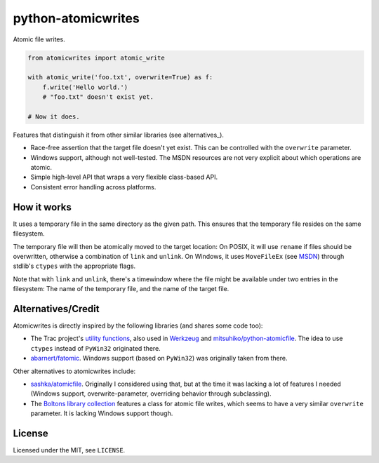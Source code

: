 ===================
python-atomicwrites
===================

.. image:: https://travis-ci.org/untitaker/python-atomicwrites.svg?branch=master
    :target: https://travis-ci.org/untitaker/python-atomicwrites

.. image:: https://ci.appveyor.com/api/projects/status/vadc4le3c27to59x/branch/master?svg=true
   :target: https://ci.appveyor.com/project/untitaker/python-atomicwrites/branch/master

Atomic file writes.

.. code-block:: python

    from atomicwrites import atomic_write

    with atomic_write('foo.txt', overwrite=True) as f:
        f.write('Hello world.')
        # "foo.txt" doesn't exist yet.

    # Now it does.


Features that distinguish it from other similar libraries (see alternatives_).

- Race-free assertion that the target file doesn't yet exist. This can be
  controlled with the ``overwrite`` parameter.

- Windows support, although not well-tested. The MSDN resources are not very
  explicit about which operations are atomic.

- Simple high-level API that wraps a very flexible class-based API.

- Consistent error handling across platforms.


How it works
============

It uses a temporary file in the same directory as the given path. This ensures
that the temporary file resides on the same filesystem.

The temporary file will then be atomically moved to the target location: On
POSIX, it will use ``rename`` if files should be overwritten, otherwise a
combination of ``link`` and ``unlink``. On Windows, it uses ``MoveFileEx`` (see
MSDN_) through stdlib's ``ctypes`` with the appropriate flags.

Note that with ``link`` and ``unlink``, there's a timewindow where the file
might be available under two entries in the filesystem: The name of the
temporary file, and the name of the target file.

.. _MSDN: https://msdn.microsoft.com/en-us/library/windows/desktop/aa365240%28v=vs.85%29.aspx

.. alternatives:

Alternatives/Credit
===================

Atomicwrites is directly inspired by the following libraries (and shares some
code too):

- The Trac project's `utility functions
  <http://www.edgewall.org/docs/tags-trac-0.11.7/epydoc/trac.util-pysrc.html>`_,
  also used in `Werkzeug <http://werkzeug.pocoo.org/>`_ and
  `mitsuhiko/python-atomicfile
  <https://github.com/mitsuhiko/python-atomicfile>`_. The idea to use
  ``ctypes`` instead of ``PyWin32`` originated there.

- `abarnert/fatomic <https://github.com/abarnert/fatomic>`_. Windows support
  (based on ``PyWin32``) was originally taken from there.

Other alternatives to atomicwrites include:

- `sashka/atomicfile <https://github.com/sashka/atomicfile>`_. Originally I
  considered using that, but at the time it was lacking a lot of features I
  needed (Windows support, overwrite-parameter, overriding behavior through
  subclassing).

- The `Boltons library collection <https://github.com/mahmoud/boltons>`_
  features a class for atomic file writes, which seems to have a very similar
  ``overwrite`` parameter. It is lacking Windows support though.

License
=======

Licensed under the MIT, see ``LICENSE``.
